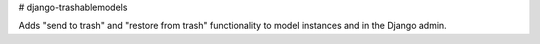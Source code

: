 # django-trashablemodels

Adds "send to trash" and "restore from trash" functionality to model instances and in the Django admin.

